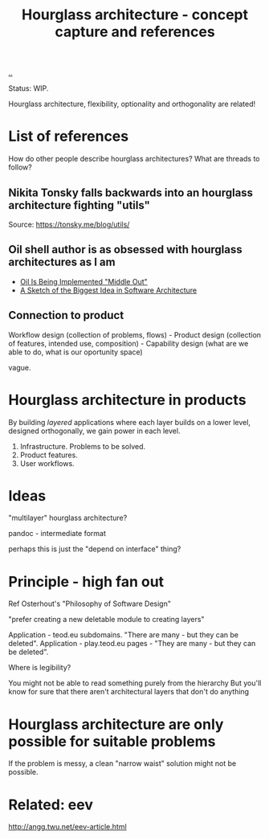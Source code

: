 :PROPERTIES:
:ID:       5603700a-9f22-44e2-9e03-f83776e2bfe3
:END:
#+title: Hourglass architecture - concept capture and references

[[./..][..]]

Status: WIP.

Hourglass architecture, flexibility, optionality and orthogonality are related!
* List of references
How do other people describe hourglass architectures? What are threads to
follow?
** Nikita Tonsky falls backwards into an hourglass architecture fighting "utils"
[[file:deps.png]]

Source: https://tonsky.me/blog/utils/
** Oil shell author is as obsessed with hourglass architectures as I am
- [[https://www.oilshell.org/blog/2022/03/middle-out.html][Oil Is Being Implemented "Middle Out"]]
- [[https://www.oilshell.org/blog/2022/03/backlog-arch.html][A Sketch of the Biggest Idea in Software Architecture]]
** Connection to product
Workflow design (collection of problems, flows) - Product design (collection of
features, intended use, composition) - Capability design (what are we able to
do, what is our oportunity space)

vague.
* Hourglass architecture in products
By building /layered/ applications where each layer builds on a lower level,
designed orthogonally, we gain power in each level.

1. Infrastructure. Problems to be solved.
2. Product features.
3. User workflows.
* Ideas
"multilayer" hourglass architecture?

pandoc - intermediate format

perhaps this is just the "depend on interface" thing?
* Principle - high fan out
Ref Osterhout's "Philosophy of Software Design"

"prefer creating a new deletable module to creating layers"

Application - teod.eu subdomains. "There are many - but they can be deleted".
Application - play.teod.eu pages - "They are many - but they can be deleted".

Where is legibility?

    You might not be able to read something purely from the hierarchy
    But you'll know for sure that there aren't architectural layers that don't do anything
* Hourglass architecture are only possible for suitable problems
If the problem is messy, a clean "narrow waist" solution might not be possible.
* Related: eev
http://angg.twu.net/eev-article.html
